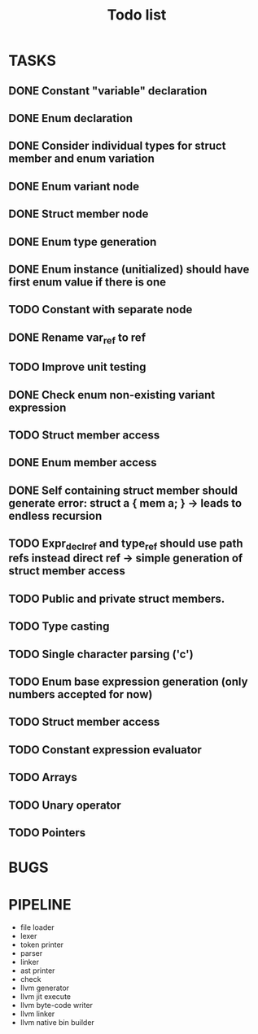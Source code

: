 #+TITLE: Todo list
 
#+change with shift+arrow
* TASKS
** DONE Constant "variable" declaration
** DONE Enum declaration
** DONE Consider individual types for struct member and enum variation 
** DONE Enum variant node
** DONE Struct member node
** DONE Enum type generation 
** DONE Enum instance (unitialized) should have first enum value if there is one 
** TODO Constant with separate node 
** DONE Rename var_ref to ref 
** TODO Improve unit testing 
** DONE Check enum non-existing variant expression  
** TODO Struct member access 
** DONE Enum member access 
** DONE Self containing struct member should generate error: struct a { mem a; } -> leads to endless recursion
** TODO Expr_decl_ref and type_ref should use path refs instead direct ref -> simple generation of struct member access 
** TODO Public and private struct members. 
** TODO Type casting 
** TODO Single character parsing ('c') 
** TODO Enum base expression generation (only numbers accepted for now)
** TODO Struct member access
** TODO Constant expression evaluator
** TODO Arrays
** TODO Unary operator
** TODO Pointers 

* BUGS
   
* PIPELINE
  - file loader
  - lexer
  - token printer
  - parser
  - linker
  - ast printer
  - check
  - llvm generator
  - llvm jit execute
  - llvm byte-code writer
  - llvm linker
  - llvm native bin builder
   

